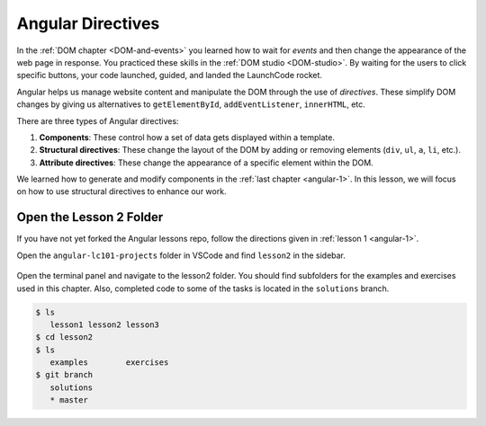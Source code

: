 .. _angular-directives:

Angular Directives
===================

In the :ref:`DOM chapter <DOM-and-events>` you learned how to wait for *events*
and then change the appearance of the web page in response. You practiced these
skills in the :ref:`DOM studio <DOM-studio>`. By waiting for the users to click
specific buttons, your code launched, guided, and landed the LaunchCode rocket.

.. index:: ! directive

Angular helps us manage website content and manipulate the DOM through the use
of *directives*. These simplify DOM changes by giving us alternatives to
``getElementById``, ``addEventListener``, ``innerHTML``, etc.

There are three types of Angular directives:

#. **Components**: These control how a set of data gets displayed within a
   template.
#. **Structural directives**: These change the layout of the DOM by adding or
   removing elements (``div``, ``ul``, ``a``, ``li``, etc.).
#. **Attribute directives**: These change the appearance of a specific element
   within the DOM.

We learned how to generate and modify components in the
:ref:`last chapter <angular-1>`. In this lesson, we will focus on how to use
structural directives to enhance our work.

Open the Lesson 2 Folder
-------------------------

If you have not yet forked the Angular lessons repo, follow the directions
given in :ref:`lesson 1 <angular-1>`.

Open the ``angular-lc101-projects`` folder in VSCode and find ``lesson2`` in
the sidebar.

.. figure:: ./figures/lesson2-menu.png
   :alt: Access Angular lesson 2 in VSCode.

Open the terminal panel and navigate to the lesson2 folder. You should find
subfolders for the examples and exercises used in this chapter. Also, completed
code to some of the tasks is located in the ``solutions`` branch.

.. sourcecode:: bash

   $ ls
      lesson1 lesson2 lesson3
   $ cd lesson2
   $ ls
      examples        exercises
   $ git branch
      solutions
      * master
